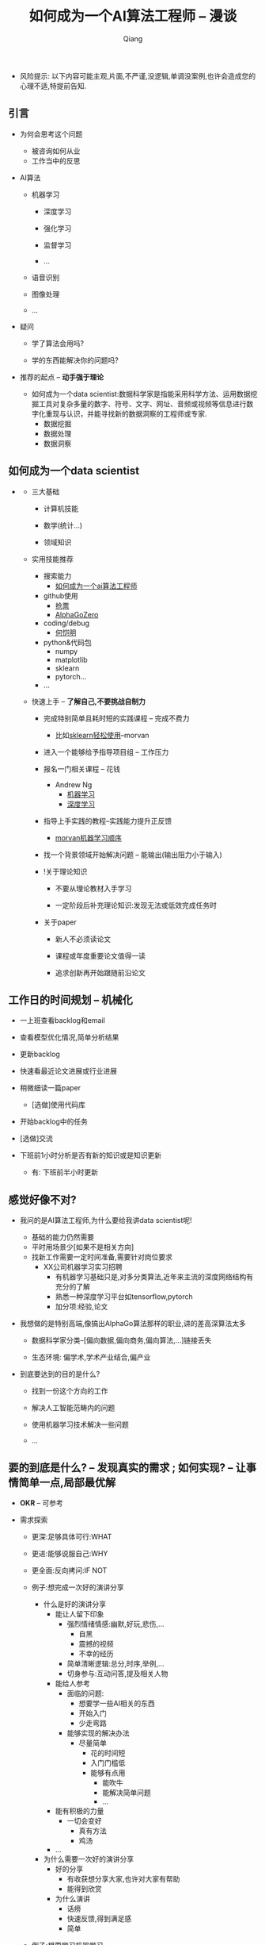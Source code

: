 #+title:如何成为一个AI算法工程师 -- 漫谈
#+author:Qiang

- 风险提示: 以下内容可能主观,片面,不严谨,没逻辑,单调没案例,也许会造成您的心理不适,特提前告知.

** 引言

   - 为何会思考这个问题
     - 被咨询如何从业
     - 工作当中的反思

   - AI算法
     - 机器学习
       - 深度学习

       - 强化学习
       - 监督学习
       - ...

     - 语音识别

     - 图像处理

     - ...

   - 疑问

     - 学了算法会用吗?

     - 学的东西能解决你的问题吗?

   - 推荐的起点 -- *动手强于理论*

     - 如何成为一个data scientist:数据科学家是指能采用科学方法、运用数据挖掘工具对复杂多量的数字、符号、文字、网址、音频或视频等信息进行数字化重现与认识，并能寻找新的数据洞察的工程师或专家.
       - 数据挖掘
       - 数据处理
       - 数据洞察

** 如何成为一个data scientist

#+CAPTION: 数据科学韦恩图
#+ATTR_HTML: :width 50%
#+ATTR_ORG: :width 100
#+ATTR_latex: :width 200
   - [[./Drew_Conway.png]]

     - 三大基础

       - 计算机技能

       - 数学(统计...)

       - 领域知识

     - 实用技能推荐

       - 搜索能力
         - [[https://www.baidu.com/s?ie=utf-8&f=8&rsv_bp=1&rsv_idx=1&tn=baidu&wd=%E5%A6%82%E4%BD%95%E6%88%90%E4%B8%BA%E4%B8%80%E4%B8%AAai%E7%AE%97%E6%B3%95%E5%B7%A5%E7%A8%8B%E5%B8%88&oq=morvan&rsv_pq=b5db8a7d0005d8eb&rsv_t=fadaY0JH%2FoKYbM1PO9asyZzYxeOk1qwQmGcvXY0Pc2hdseEo8hizJtJv74g&rqlang=cn&rsv_enter=1&inputT=15068&rsv_sug3=23&rsv_sug1=13&rsv_sug7=101&rsv_n=2&rsv_sug2=0&rsv_sug4=15361][如何成为一个ai算法工程师]]

       - github使用
         - [[https://github.com/search?q=%E6%8A%A2%E7%A5%A8][抢票]]
         - [[https://github.com/search?q=alphagozero][AlphaGoZero]]

       - coding/debug
         - [[http://kaiminghe.com/][何恺明]]

       - python&代码包
         - numpy
         - matplotlib
         - sklearn
         - pytorch...

       - ...

     - 快速上手 -- *了解自己,不要挑战自制力*

       - 完成特别简单且耗时短的实践课程 -- 完成不费力
         - 比如[[https://morvanzhou.github.io/tutorials/machine-learning/sklearn/][sklearn轻松使用]]--morvan

       - 进入一个能够给予指导项目组 -- 工作压力

       - 报名一门相关课程 -- 花钱
         - Andrew Ng
           - [[https://www.coursera.org/learn/machine-learning][机器学习]]
           - [[https://www.deeplearning.ai/][深度学习]]

       - 指导上手实践的教程--实践能力提升正反馈
         - [[https://morvanzhou.github.io/learning-steps/][morvan机器学习顺序]]

       - 找一个背景领域开始解决问题 -- 能输出(输出阻力小于输入)

       - !关于理论知识

         - 不要从理论教材入手学习

         - 一定阶段后补充理论知识:发现无法或低效完成任务时
         
       - 关于paper
       
         - 新人不必须读论文
         
         - 课程或年度重要论文值得一读
         
         - 追求创新再开始跟随前沿论文

** 工作日的时间规划 -- *机械化*

  - 一上班查看backlog和email

  - 查看模型优化情况,简单分析结果

  - 更新backlog

  - 快速看最近论文进展或行业进展

  - 稍微细读一篇paper
    - [选做]使用代码库

  - 开始backlog中的任务

  - [选做]交流

  - 下班前1小时分析是否有新的知识或是知识更新

     - 有: 下班前半小时更新


** 感觉好像不对?

   - 我问的是AI算法工程师,为什么要给我讲data scientist呢!
     - 基础的能力仍然需要
     - 平时用场景少[如果不是相关方向]
     - 找新工作需要一定时间准备,需要针对岗位要求
       - XX公司机器学习实习招聘
         - 有机器学习基础只是,对多分类算法,近年来主流的深度网络结构有充分的了解
         - 熟悉一种深度学习平台如tensorflow,pytorch
         - 加分项:经验,论文

   - 我想做的是特别高端,像搞出AlphaGo算法那样的职业,讲的差高深算法太多

     - 数据科学家分类--[偏向数据,偏向商务,偏向算法,...]链接丢失

     - 生态环境: 偏学术,学术产业结合,偏产业

   - 到底要达到的目的是什么?

     - 找到一份这个方向的工作

     - 解决人工智能范畴内的问题

     - 使用机器学习技术解决一些问题

     - ...


** 要的到底是什么? -- *发现真实的需求* ;  如何实现? -- *让事情简单一点,局部最优解*

   - *OKR* -- 可参考

   - 需求探索

     - 更深:足够具体可行:WHAT

     - 更进:能够说服自己:WHY

     - 更全面:反向拷问:IF NOT

     - 例子:想完成一次好的演讲分享
       - 什么是好的演讲分享
         - 能让人留下印象
           - 强烈情绪情感:幽默,好玩,悲伤,...
             - 自黑
             - 震撼的视频
             - 不幸的经历
           - 简单清晰逻辑:总分,时序,举例,...
           - 切身参与:互动问答,提及相关人物
         - 能给人参考
           - 面临的问题:
             - 想要学一些AI相关的东西
             - 开始入门
             - 少走弯路
           - 能够实现的解决办法
             - 尽量简单
               - 花的时间短
               - 入门门槛低
               - 能够有点用
                 - 能吹牛
                 - 能解决简单问题
                 - ...
         - 能有积极的力量
           - 一切会变好
             - 真有方法
             - 鸡汤
         - ...

       - 为什么需要一次好的演讲分享
         - 好的分享
           - 有收获想分享大家,也许对大家有帮助
           - 能得到欣赏
         - 为什么演讲
           - 话痨
           - 快速反馈,得到满足感
           - 简单

     - 例子:想要学习机器学习
       - 不学机器学习会怎么样?
         - 不会怎么样:over
         - 职业之路受阻
           - 什么是受阻
           - 为什么会受阻

   - 需求排序

     - 不同需求 -- 打分制/二维[重要|紧急]

     - 需求的完成度 -- 主干;部分分支,..
       - 如:
         - 1小时的分享内容
           - 提纲
           - 内容
         - 有参考价值
           - ...
         - ...

   - 贪心: 选择 *当下* 最优的
     - 不用想得太长远
     - 分析错了也无妨
     - 例
       - 看英文原版paper还是看中文笔记?

   - 迭代



   - # 开始解决问题/发现需求

   - while 未完成 -- 迭代

     - 需求完成度排序

     - 解决 -- 贪心

       - if 会

         - 做

       - if 不会

         - 问 -- [[https://github.com/ryanhanwu/How-To-Ask-Questions-The-Smart-Way][how-to-ask-a-question-the-smart-way]]

         - 做


   贪心+迭代法则 -- 费扬

   方法论引导问题解决: 调用模块

   先抄会用再改(学)后创新[抄用改创]

   知识积累: 总结+迭代+存储+易获取+搜索[总代存获搜]

   做事情的过程是一个螺旋上升的轨迹 -- 唐博

   分享


** 其他分享

   - 聊一聊焦虑
     - 我: 自我否定


   - 与人沟通 -- 张老师

     - be nice

     - just do it

     - so what

   - 焦虑

     - take it easy
       - 过去无法改变
       - 将来还未到来
       - 当下一切仍好

     - just do it
       - 时间最珍贵
       - 永远做不完
       - 知道怎么做

     - so what
       - 不能承受的结果
         - 落难王子

    - 有没有人愿意聊一聊自己的感受


** 资源推荐

- 网站
  - github
    - star多

- 网课
  - 吴恩达Andrew Ng

- 书
  - 集体智慧编程
  - python机器学习及实践

- 链接
  - [[https://github.com/ryanhanwu/How-To-Ask-Questions-The-Smart-Way][how-to-ask-a-question-the-smart-way]] github

- 实践教程
  - morvan
